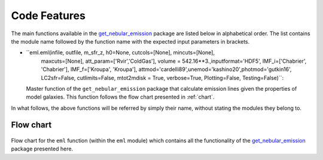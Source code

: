 .. _features:
Code Features
=============

The main functions available in the `get_nebular_emission`_ package are
listed below in alphabetical order. The list contains the module name
followed by the function name with the expected input parameters in
brackets.

-  ``eml.eml(infile, outfile, m_sfr_z, h0=None, cutcols=[None], mincuts=[None], 
        maxcuts=[None], att_param=['Rvir','ColdGas'],
        volume = 542.16**3.,inputformat='HDF5',
        IMF_i=['Chabrier', 'Chabrier'], IMF_f=['Kroupa', 'Kroupa'], 
        attmod='cardelli89',unemod='kashino20',photmod='gutkin16',
        LC2sfr=False, cutlimits=False, mtot2mdisk = True,
        verbose=True, Plotting=False, Testing=False)``: 
   Master function of the ``get_nebular_emission`` package that
   calculate emission lines given the properties of model galaxies.
   This function follows the flow chart presented in
   :ref:`chart`.

In what follows, the above functions will be referred by simply their
name, without stating the modules they belong to.

   
.. _chart:

Flow chart
----------

.. figure:: flow_chart.png
   :align: center
   :alt: Flow chart

Flow chart for the ``eml`` function (within the
``eml`` module) which contains all the functionality of the
`get_nebular_emission`_ package presented here.

.. _get_nebular_emission: https://github.com/galform/get_nebular_emission
